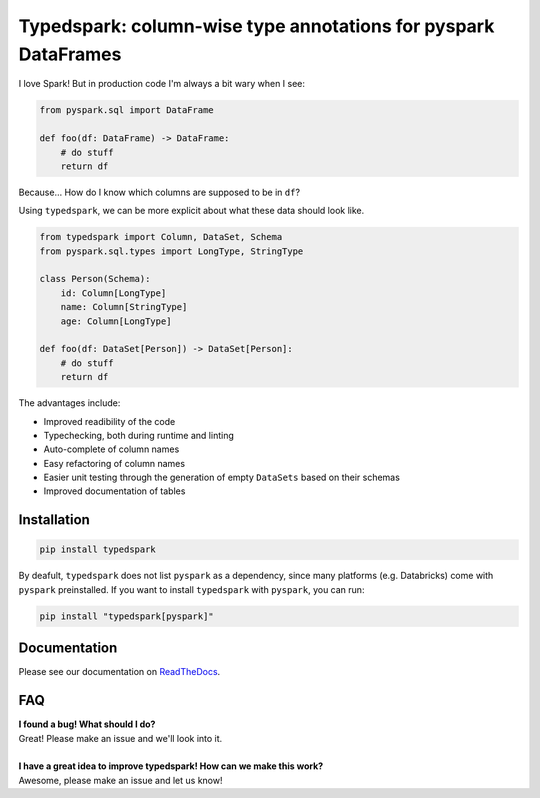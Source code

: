 ===============================================================
Typedspark: column-wise type annotations for pyspark DataFrames
===============================================================

I love Spark! But in production code I'm always a bit wary when I see:

.. code-block:: python

    from pyspark.sql import DataFrame

    def foo(df: DataFrame) -> DataFrame:
        # do stuff
        return df

Because… How do I know which columns are supposed to be in ``df``?

Using ``typedspark``, we can be more explicit about what these data should look like.

.. code-block:: python

    from typedspark import Column, DataSet, Schema
    from pyspark.sql.types import LongType, StringType

    class Person(Schema):
        id: Column[LongType]
        name: Column[StringType]
        age: Column[LongType]

    def foo(df: DataSet[Person]) -> DataSet[Person]:
        # do stuff
        return df

The advantages include:

* Improved readibility of the code
* Typechecking, both during runtime and linting
* Auto-complete of column names
* Easy refactoring of column names
* Easier unit testing through the generation of empty ``DataSets`` based on their schemas
* Improved documentation of tables

Installation
============

.. code-block:: bash

    pip install typedspark

By deafult, ``typedspark`` does not list ``pyspark`` as a dependency, since many platforms (e.g. Databricks) come with ``pyspark`` preinstalled.  If you want to install ``typedspark`` with ``pyspark``, you can run:

.. code-block:: bash

    pip install "typedspark[pyspark]"


Documentation
=================
Please see our documentation on `ReadTheDocs <https://typedspark.readthedocs.io/en/latest/index.html>`_.

FAQ
===

| **I found a bug! What should I do?**
| Great! Please make an issue and we'll look into it.
|
| **I have a great idea to improve typedspark! How can we make this work?**
| Awesome, please make an issue and let us know!

